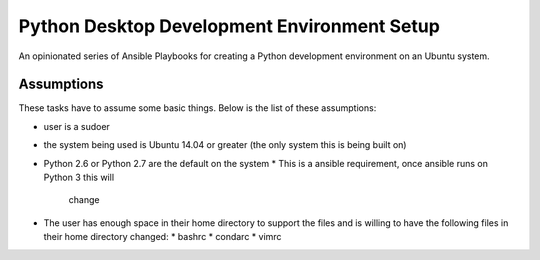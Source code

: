 ############################################
Python Desktop Development Environment Setup
############################################

An opinionated series of Ansible Playbooks for creating a Python development
environment on an Ubuntu system.

===========
Assumptions
===========

These tasks have to assume some basic things.  Below is the list of these
assumptions:

* user is a sudoer
* the system being used is Ubuntu 14.04 or greater (the only system this is
  being built on)
* Python 2.6 or Python 2.7 are the default on the system
  * This is a ansible requirement, once ansible runs on Python 3 this will
    change
* The user has enough space in their home directory to support the files and
  is willing to have the following files in their home directory changed:
  * bashrc
  * condarc
  * vimrc